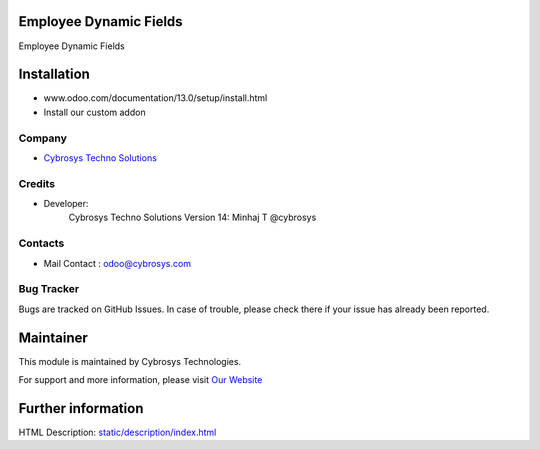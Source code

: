 .. image:: https://img.shields.io/badge/licence-AGPL--3-blue.svg
    :target: http://www.gnu.org/licenses/agpl-3.0-standalone.html
    :alt: License: AGPL-3

Employee Dynamic Fields
=======================

Employee Dynamic Fields

Installation
============
- www.odoo.com/documentation/13.0/setup/install.html
- Install our custom addon

Company
-------
* `Cybrosys Techno Solutions <https://cybrosys.com/>`__

Credits
-------
* Developer:
            Cybrosys Techno Solutions
            Version 14: Minhaj T @cybrosys

Contacts
--------
* Mail Contact : odoo@cybrosys.com

Bug Tracker
-----------
Bugs are tracked on GitHub Issues. In case of trouble, please check there if your issue has already been reported.

Maintainer
==========
.. image:: https://cybrosys.com/images/logo.png
   :target: https://cybrosys.com

This module is maintained by Cybrosys Technologies.

For support and more information, please visit `Our Website <https://cybrosys.com/>`__

Further information
===================
HTML Description: `<static/description/index.html>`__